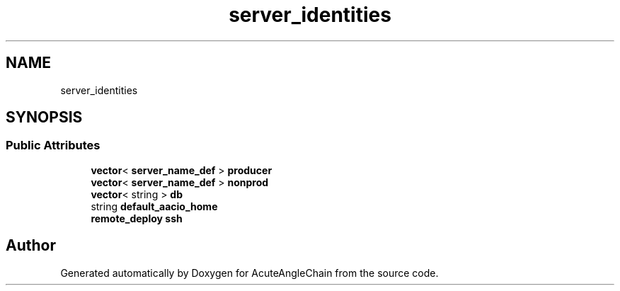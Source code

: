 .TH "server_identities" 3 "Sun Jun 3 2018" "AcuteAngleChain" \" -*- nroff -*-
.ad l
.nh
.SH NAME
server_identities
.SH SYNOPSIS
.br
.PP
.SS "Public Attributes"

.in +1c
.ti -1c
.RI "\fBvector\fP< \fBserver_name_def\fP > \fBproducer\fP"
.br
.ti -1c
.RI "\fBvector\fP< \fBserver_name_def\fP > \fBnonprod\fP"
.br
.ti -1c
.RI "\fBvector\fP< string > \fBdb\fP"
.br
.ti -1c
.RI "string \fBdefault_aacio_home\fP"
.br
.ti -1c
.RI "\fBremote_deploy\fP \fBssh\fP"
.br
.in -1c

.SH "Author"
.PP 
Generated automatically by Doxygen for AcuteAngleChain from the source code\&.

